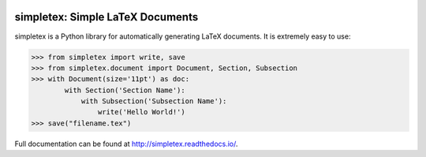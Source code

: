 .. image:: https://readthedocs.org/projects/simpletex/badge/?version=latest
    :target: http://simpletex.readthedocs.io/en/latest/?badge=latest
    :alt: Documentation Status

simpletex: Simple LaTeX Documents
=================================

simpletex is a Python library for automatically generating LaTeX documents. It is extremely easy to use:

.. code-block:: python

    >>> from simpletex import write, save
    >>> from simpletex.document import Document, Section, Subsection
    >>> with Document(size='11pt') as doc:
            with Section('Section Name'):
                with Subsection('Subsection Name'):
                    write('Hello World!')
    >>> save("filename.tex")
    
Full documentation can be found at http://simpletex.readthedocs.io/.
